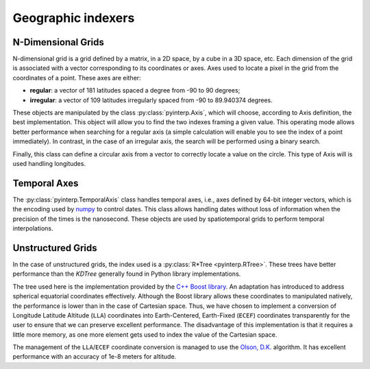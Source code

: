 Geographic indexers
-------------------

N-Dimensional Grids
===================

N-dimensional grid is a grid defined by a matrix, in a 2D space, by a cube in a
3D space, etc. Each dimension of the grid is associated with a vector
corresponding to its coordinates or axes. Axes used to locate a pixel in the
grid from the coordinates of a point. These axes are either:

* **regular**: a vector of 181 latitudes spaced a degree from -90 to 90
  degrees;
* **irregular**: a vector of 109 latitudes irregularly spaced from -90 to
  89.940374 degrees.

These objects are manipulated by the class :py:class:`pyinterp.Axis`, which will
choose, according to Axis definition, the best implementation. This object will
allow you to find the two indexes framing a given value. This operating mode
allows better performance when searching for a regular axis (a simple
calculation will enable you to see the index of a point immediately). In
contrast, in the case of an irregular axis, the search will be performed using a
binary search.

Finally, this class can define a circular axis from a vector to correctly
locate a value on the circle. This type of Axis will is used handling
longitudes.

Temporal Axes
=============

The :py:class:`pyinterp.TemporalAxis` class handles temporal axes, i.e., axes
defined by 64-bit integer vectors, which is the encoding used by `numpy
<https://docs.scipy.org/doc/numpy/reference/arrays.datetime.html>`_ to control
dates. This class allows handling dates without loss of information when the
precision of the times is the nanosecond. These objects are used by
spatiotemporal grids to perform temporal interpolations.

Unstructured Grids
==================

In the case of unstructured grids, the index used is a :py:class:`R*Tree
<pyinterp.RTree>`. These trees have better performance than the *KDTree*
generally found in Python library implementations.

The tree used here is the implementation provided by the `C++ Boost library
<https://www.boost.org/doc/libs/1_70_0/libs/geometry/doc/html/geometry/reference/spatial_indexes/boost__geometry__index__rtree.html>`_.
An adaptation has introduced to address spherical equatorial coordinates
effectively. Although the Boost library allows these coordinates to manipulated
natively, the performance is lower than in the case of Cartesian space. Thus, we
have chosen to implement a conversion of Longitude Latitude Altitude (``LLA``)
coordinates into Earth-Centered, Earth-Fixed (``ECEF``) coordinates
transparently for the user to ensure that we can preserve excellent performance.
The disadvantage of this implementation is that it requires a little more
memory, as one more element gets used to index the value of the Cartesian space.

The management of the ``LLA``/``ECEF`` coordinate conversion is managed to use
the `Olson, D.K. <https://ieeexplore.ieee.org/document/481290>`_ algorithm. It
has excellent performance with an accuracy of 1e-8 meters for altitude.
